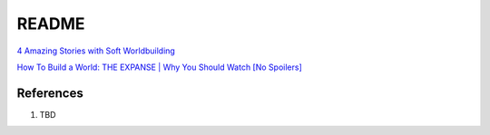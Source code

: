 .. _yiuwkIHOHI:

=======================================
README
=======================================

`4 Amazing Stories with Soft Worldbuilding <https://youtu.be/-Vtu0MqEhRs>`_

`How To Build a World: THE EXPANSE | Why You Should Watch [No Spoilers] <https://youtu.be/cGIovBe7pL8>`_


References
=======================================

#. TBD

